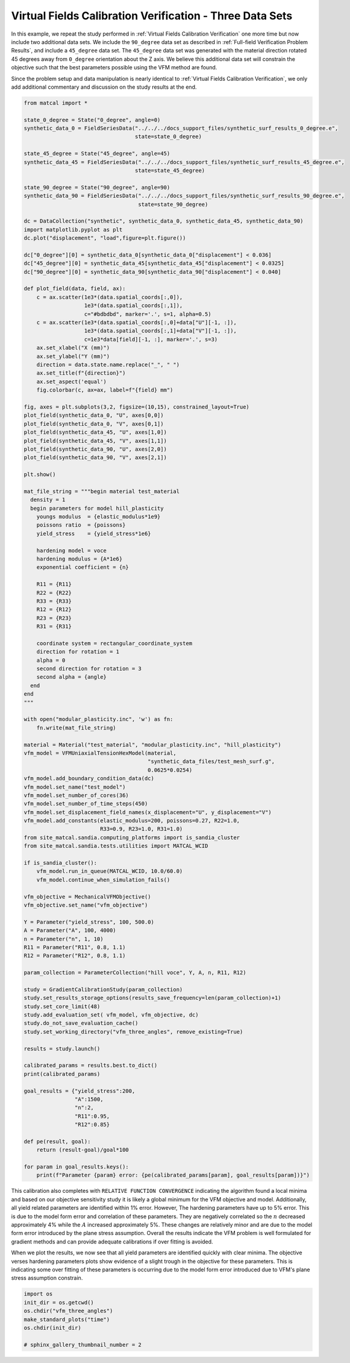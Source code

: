 
.. DO NOT EDIT.
.. THIS FILE WAS AUTOMATICALLY GENERATED BY SPHINX-GALLERY.
.. TO MAKE CHANGES, EDIT THE SOURCE PYTHON FILE:
.. "full_field_study_verification_examples/plot_vfm_u_three_angles_calibration_verification.py"
.. LINE NUMBERS ARE GIVEN BELOW.

.. only:: html

    .. note::
        :class: sphx-glr-download-link-note

        :ref:`Go to the end <sphx_glr_download_full_field_study_verification_examples_plot_vfm_u_three_angles_calibration_verification.py>`
        to download the full example code.

.. rst-class:: sphx-glr-example-title

.. _sphx_glr_full_field_study_verification_examples_plot_vfm_u_three_angles_calibration_verification.py:

Virtual Fields Calibration Verification - Three Data Sets
=========================================================
In this example, we repeat the study performed 
in :ref:`Virtual Fields Calibration Verification` one more time
but now include two additional data sets. We include the ``90_degree``
data set as described in :ref:`Full-field Verification Problem Results`, 
and include a ``45_degree`` data set. The ``45_degree``
data set was generated with 
the material direction rotated 45 degrees away from 
``0_degree`` orientation about the Z axis. We believe this additional 
data set will constrain the objective such that the best parameters
possible using the VFM method are found.

Since the problem setup and data manipulation is 
nearly identical to :ref:`Virtual Fields Calibration Verification`, 
we only add additional commentary and discussion on the 
study results at the end.

.. GENERATED FROM PYTHON SOURCE LINES 20-148

.. code-block:: Python

    from matcal import *

    state_0_degree = State("0_degree", angle=0)
    synthetic_data_0 = FieldSeriesData("../../../docs_support_files/synthetic_surf_results_0_degree.e", 
                                       state=state_0_degree)

    state_45_degree = State("45_degree", angle=45)
    synthetic_data_45 = FieldSeriesData("../../../docs_support_files/synthetic_surf_results_45_degree.e", 
                                       state=state_45_degree)

    state_90_degree = State("90_degree", angle=90)
    synthetic_data_90 = FieldSeriesData("../../../docs_support_files/synthetic_surf_results_90_degree.e",
                                        state=state_90_degree)

    dc = DataCollection("synthetic", synthetic_data_0, synthetic_data_45, synthetic_data_90)
    import matplotlib.pyplot as plt
    dc.plot("displacement", "load",figure=plt.figure())

    dc["0_degree"][0] = synthetic_data_0[synthetic_data_0["displacement"] < 0.036]
    dc["45_degree"][0] = synthetic_data_45[synthetic_data_45["displacement"] < 0.0325]
    dc["90_degree"][0] = synthetic_data_90[synthetic_data_90["displacement"] < 0.040]

    def plot_field(data, field, ax):
        c = ax.scatter(1e3*(data.spatial_coords[:,0]), 
                       1e3*(data.spatial_coords[:,1]), 
                       c="#bdbdbd", marker='.', s=1, alpha=0.5)
        c = ax.scatter(1e3*(data.spatial_coords[:,0]+data["U"][-1, :]), 
                       1e3*(data.spatial_coords[:,1]+data["V"][-1, :]), 
                       c=1e3*data[field][-1, :], marker='.', s=3)
        ax.set_xlabel("X (mm)")
        ax.set_ylabel("Y (mm)")
        direction = data.state.name.replace("_", " ")
        ax.set_title(f"{direction}")
        ax.set_aspect('equal')
        fig.colorbar(c, ax=ax, label=f"{field} mm")

    fig, axes = plt.subplots(3,2, figsize=(10,15), constrained_layout=True)
    plot_field(synthetic_data_0, "U", axes[0,0])
    plot_field(synthetic_data_0, "V", axes[0,1])
    plot_field(synthetic_data_45, "U", axes[1,0])
    plot_field(synthetic_data_45, "V", axes[1,1])
    plot_field(synthetic_data_90, "U", axes[2,0])
    plot_field(synthetic_data_90, "V", axes[2,1])

    plt.show()

    mat_file_string = """begin material test_material
      density = 1
      begin parameters for model hill_plasticity
        youngs modulus  = {elastic_modulus*1e9}
        poissons ratio  = {poissons}
        yield_stress    = {yield_stress*1e6}

        hardening model = voce
        hardening modulus = {A*1e6}
        exponential coefficient = {n}

        R11 = {R11}
        R22 = {R22}
        R33 = {R33}
        R12 = {R12}
        R23 = {R23}
        R31 = {R31}

        coordinate system = rectangular_coordinate_system
        direction for rotation = 1
        alpha = 0
        second direction for rotation = 3
        second alpha = {angle}
      end
    end
    """

    with open("modular_plasticity.inc", 'w') as fn:
        fn.write(mat_file_string)

    material = Material("test_material", "modular_plasticity.inc", "hill_plasticity")
    vfm_model = VFMUniaxialTensionHexModel(material, 
                                           "synthetic_data_files/test_mesh_surf.g", 
                                           0.0625*0.0254)
    vfm_model.add_boundary_condition_data(dc)
    vfm_model.set_name("test_model")
    vfm_model.set_number_of_cores(36)
    vfm_model.set_number_of_time_steps(450)
    vfm_model.set_displacement_field_names(x_displacement="U", y_displacement="V")
    vfm_model.add_constants(elastic_modulus=200, poissons=0.27, R22=1.0, 
                            R33=0.9, R23=1.0, R31=1.0)
    from site_matcal.sandia.computing_platforms import is_sandia_cluster
    from site_matcal.sandia.tests.utilities import MATCAL_WCID

    if is_sandia_cluster():       
        vfm_model.run_in_queue(MATCAL_WCID, 10.0/60.0)
        vfm_model.continue_when_simulation_fails()

    vfm_objective = MechanicalVFMObjective()
    vfm_objective.set_name("vfm_objective")

    Y = Parameter("yield_stress", 100, 500.0)
    A = Parameter("A", 100, 4000)
    n = Parameter("n", 1, 10)
    R11 = Parameter("R11", 0.8, 1.1)
    R12 = Parameter("R12", 0.8, 1.1)

    param_collection = ParameterCollection("hill voce", Y, A, n, R11, R12)

    study = GradientCalibrationStudy(param_collection)
    study.set_results_storage_options(results_save_frequency=len(param_collection)+1)
    study.set_core_limit(48)
    study.add_evaluation_set( vfm_model, vfm_objective, dc)
    study.do_not_save_evaluation_cache()
    study.set_working_directory("vfm_three_angles", remove_existing=True)

    results = study.launch()

    calibrated_params = results.best.to_dict()
    print(calibrated_params)

    goal_results = {"yield_stress":200,
                    "A":1500,
                    "n":2,
                    "R11":0.95, 
                    "R12":0.85}

    def pe(result, goal):
        return (result-goal)/goal*100

    for param in goal_results.keys():
        print(f"Parameter {param} error: {pe(calibrated_params[param], goal_results[param])}")



.. rst-class:: sphx-glr-horizontal


    *

      .. image-sg:: /full_field_study_verification_examples/images/sphx_glr_plot_vfm_u_three_angles_calibration_verification_001.png
         :alt: plot vfm u three angles calibration verification
         :srcset: /full_field_study_verification_examples/images/sphx_glr_plot_vfm_u_three_angles_calibration_verification_001.png
         :class: sphx-glr-multi-img

    *

      .. image-sg:: /full_field_study_verification_examples/images/sphx_glr_plot_vfm_u_three_angles_calibration_verification_002.png
         :alt: 0 degree, 0 degree, 45 degree, 45 degree, 90 degree, 90 degree
         :srcset: /full_field_study_verification_examples/images/sphx_glr_plot_vfm_u_three_angles_calibration_verification_002.png
         :class: sphx-glr-multi-img


.. rst-class:: sphx-glr-script-out

 .. code-block:: none

    Opening exodus file: ../../../docs_support_files/synthetic_surf_results_0_degree.e
    Opening exodus file: ../../../docs_support_files/synthetic_surf_results_0_degree.e
    Closing exodus file: ../../../docs_support_files/synthetic_surf_results_0_degree.e
    Closing exodus file: ../../../docs_support_files/synthetic_surf_results_0_degree.e
    Opening exodus file: ../../../docs_support_files/synthetic_surf_results_45_degree.e
    Opening exodus file: ../../../docs_support_files/synthetic_surf_results_45_degree.e
    Closing exodus file: ../../../docs_support_files/synthetic_surf_results_45_degree.e
    Closing exodus file: ../../../docs_support_files/synthetic_surf_results_45_degree.e
    Opening exodus file: ../../../docs_support_files/synthetic_surf_results_90_degree.e
    Opening exodus file: ../../../docs_support_files/synthetic_surf_results_90_degree.e
    Closing exodus file: ../../../docs_support_files/synthetic_surf_results_90_degree.e
    Closing exodus file: ../../../docs_support_files/synthetic_surf_results_90_degree.e
    Opening exodus file: synthetic_data_files/test_mesh_surf.g
    Closing exodus file: synthetic_data_files/test_mesh_surf.g
    Opening exodus file: matcal_template/test_model/0_degree/test_model.g
    Closing exodus file: matcal_template/test_model/0_degree/test_model.g
    Opening exodus file: matcal_template/test_model/0_degree/test_model.g
    Closing exodus file: matcal_template/test_model/0_degree/test_model.g
    Opening exodus file: matcal_template/test_model/0_degree/test_model.g
    Closing exodus file: matcal_template/test_model/0_degree/test_model.g
    Opening exodus file: matcal_template/test_model/0_degree/test_model.g
    Opening exodus file: matcal_template/test_model/0_degree/test_model_exploded.g
    Closing exodus file: matcal_template/test_model/0_degree/test_model_exploded.g
    Closing exodus file: matcal_template/test_model/0_degree/test_model.g
    Opening exodus file: matcal_template/test_model/45_degree/test_model.g
    Closing exodus file: matcal_template/test_model/45_degree/test_model.g
    Opening exodus file: matcal_template/test_model/45_degree/test_model.g
    Closing exodus file: matcal_template/test_model/45_degree/test_model.g
    Opening exodus file: matcal_template/test_model/45_degree/test_model.g
    Closing exodus file: matcal_template/test_model/45_degree/test_model.g
    Opening exodus file: matcal_template/test_model/45_degree/test_model.g
    Opening exodus file: matcal_template/test_model/45_degree/test_model_exploded.g
    Closing exodus file: matcal_template/test_model/45_degree/test_model_exploded.g
    Closing exodus file: matcal_template/test_model/45_degree/test_model.g
    Opening exodus file: matcal_template/test_model/90_degree/test_model.g
    Closing exodus file: matcal_template/test_model/90_degree/test_model.g
    Opening exodus file: matcal_template/test_model/90_degree/test_model.g
    Closing exodus file: matcal_template/test_model/90_degree/test_model.g
    Opening exodus file: matcal_template/test_model/90_degree/test_model.g
    Closing exodus file: matcal_template/test_model/90_degree/test_model.g
    Opening exodus file: matcal_template/test_model/90_degree/test_model.g
    Opening exodus file: matcal_template/test_model/90_degree/test_model_exploded.g
    Closing exodus file: matcal_template/test_model/90_degree/test_model_exploded.g
    Closing exodus file: matcal_template/test_model/90_degree/test_model.g
    OrderedDict([('yield_stress', 198.09838152), ('A', 1449.0675242), ('n', 2.0907659417), ('R11', 0.95015067647), ('R12', 0.8513227374)])
    Parameter yield_stress error: -0.950809239999998
    Parameter A error: -3.3954983866666675
    Parameter n error: 4.538297084999998
    Parameter R11 error: 0.01586068105263154
    Parameter R12 error: 0.15561616470588188




.. GENERATED FROM PYTHON SOURCE LINES 149-179

This calibration also completes
with ``RELATIVE FUNCTION CONVERGENCE``
indicating the algorithm found a local
minima and based on our objective 
sensitivity study it is likely a global minimum
for the VFM objective and model.
Additionally, all yield related parameters are 
identified within 1% error. However, 
The hardening parameters have up to 5%
error. This is due to the model form error
and correlation of these parameters. They
are negatively correlated so the :math:`n`
decreased approximately 4% while the :math:`A`
increased approximately 5%. These changes
are relatively minor and are due to the model
form error introduced by the plane stress
assumption. Overall the results indicate
the VFM problem is well formulated for gradient 
methods and can provide adequate calibrations
if over fitting is avoided.

When we plot the results, we now see 
that all yield parameters are identified
quickly with clear minima. The objective verses hardening parameters
plots 
show evidence of a slight trough in the objective for these 
parameters. This is indicating some over fitting 
of these parameters is occurring due to the model 
form error introduced due to VFM's plane 
stress assumption constrain.

.. GENERATED FROM PYTHON SOURCE LINES 179-186

.. code-block:: Python

    import os
    init_dir = os.getcwd()
    os.chdir("vfm_three_angles")
    make_standard_plots("time")
    os.chdir(init_dir)

    # sphinx_gallery_thumbnail_number = 2



.. rst-class:: sphx-glr-horizontal


    *

      .. image-sg:: /full_field_study_verification_examples/images/sphx_glr_plot_vfm_u_three_angles_calibration_verification_003.png
         :alt: plot vfm u three angles calibration verification
         :srcset: /full_field_study_verification_examples/images/sphx_glr_plot_vfm_u_three_angles_calibration_verification_003.png
         :class: sphx-glr-multi-img

    *

      .. image-sg:: /full_field_study_verification_examples/images/sphx_glr_plot_vfm_u_three_angles_calibration_verification_004.png
         :alt: plot vfm u three angles calibration verification
         :srcset: /full_field_study_verification_examples/images/sphx_glr_plot_vfm_u_three_angles_calibration_verification_004.png
         :class: sphx-glr-multi-img

    *

      .. image-sg:: /full_field_study_verification_examples/images/sphx_glr_plot_vfm_u_three_angles_calibration_verification_005.png
         :alt: plot vfm u three angles calibration verification
         :srcset: /full_field_study_verification_examples/images/sphx_glr_plot_vfm_u_three_angles_calibration_verification_005.png
         :class: sphx-glr-multi-img

    *

      .. image-sg:: /full_field_study_verification_examples/images/sphx_glr_plot_vfm_u_three_angles_calibration_verification_006.png
         :alt: plot vfm u three angles calibration verification
         :srcset: /full_field_study_verification_examples/images/sphx_glr_plot_vfm_u_three_angles_calibration_verification_006.png
         :class: sphx-glr-multi-img

    *

      .. image-sg:: /full_field_study_verification_examples/images/sphx_glr_plot_vfm_u_three_angles_calibration_verification_007.png
         :alt: plot vfm u three angles calibration verification
         :srcset: /full_field_study_verification_examples/images/sphx_glr_plot_vfm_u_three_angles_calibration_verification_007.png
         :class: sphx-glr-multi-img






.. rst-class:: sphx-glr-timing

   **Total running time of the script:** (515 minutes 11.830 seconds)


.. _sphx_glr_download_full_field_study_verification_examples_plot_vfm_u_three_angles_calibration_verification.py:

.. only:: html

  .. container:: sphx-glr-footer sphx-glr-footer-example

    .. container:: sphx-glr-download sphx-glr-download-jupyter

      :download:`Download Jupyter notebook: plot_vfm_u_three_angles_calibration_verification.ipynb <plot_vfm_u_three_angles_calibration_verification.ipynb>`

    .. container:: sphx-glr-download sphx-glr-download-python

      :download:`Download Python source code: plot_vfm_u_three_angles_calibration_verification.py <plot_vfm_u_three_angles_calibration_verification.py>`

    .. container:: sphx-glr-download sphx-glr-download-zip

      :download:`Download zipped: plot_vfm_u_three_angles_calibration_verification.zip <plot_vfm_u_three_angles_calibration_verification.zip>`


.. only:: html

 .. rst-class:: sphx-glr-signature

    `Gallery generated by Sphinx-Gallery <https://sphinx-gallery.github.io>`_
